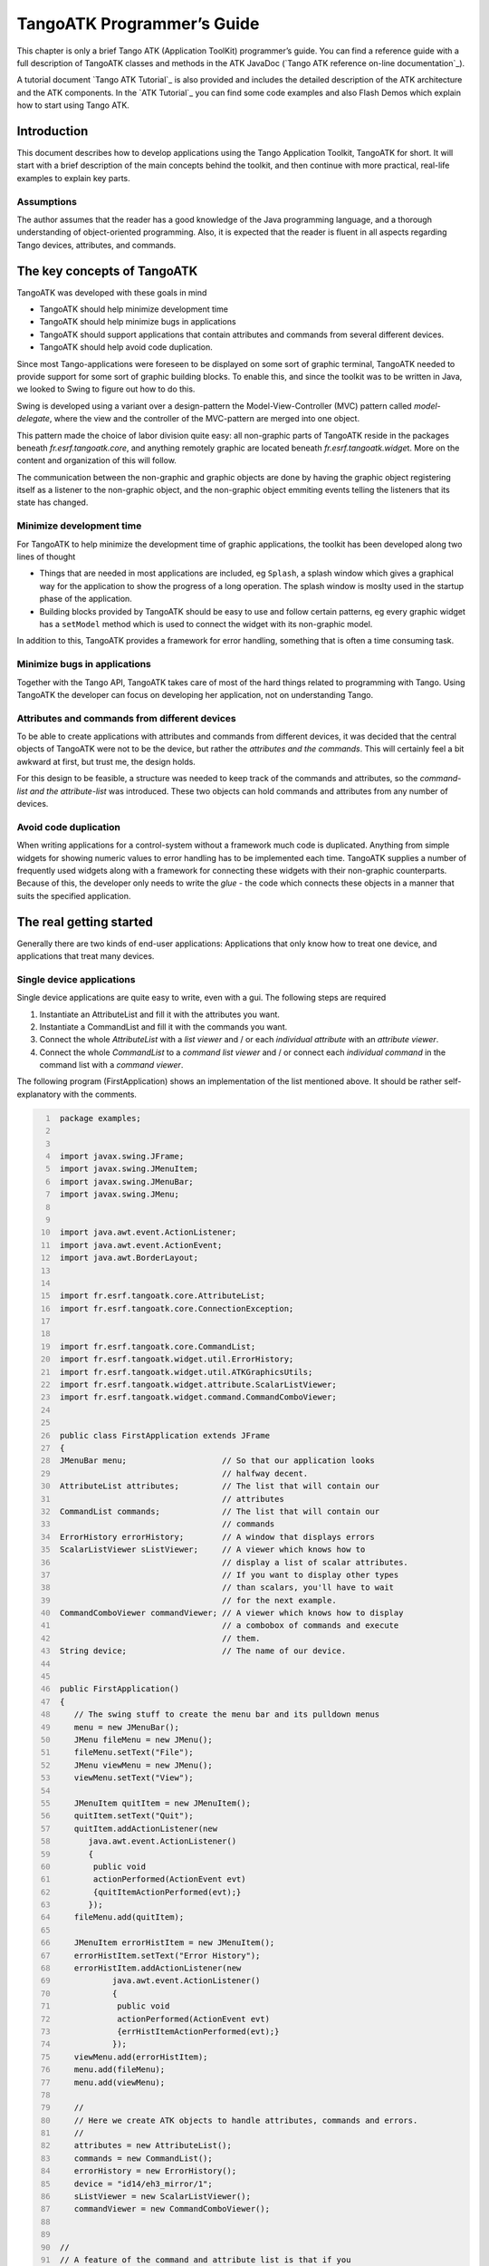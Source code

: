 .. raw:: latex

    \clearpage

.. |image09| image:: atk/img/core-widget.png

.. |image10| image:: atk/img/listpanel.png

.. |image11| image:: atk/img/prog_guide_exple1.jpg

.. |image12| image:: atk/img/prog_guide_exple2.jpg

.. |image13| image:: atk/img/prog_guide_exple3.jpg

.. _atk_programmers_guide:

TangoATK Programmer’s Guide
===========================

This chapter is only a brief Tango ATK (Application ToolKit)
programmer’s guide. You can find a reference guide with a full
description of TangoATK classes and methods in the ATK JavaDoc
(`Tango ATK reference on-line documentation`_).

A tutorial document `Tango ATK Tutorial`_ is also provided
and includes the detailed description of the ATK architecture and the
ATK components. In the `ATK Tutorial`_ you
can find some code examples and also Flash Demos which explain how to
start using Tango ATK.

Introduction
------------

This document describes how to develop applications using the Tango
Application Toolkit, TangoATK for short. It will start with a brief
description of the main concepts behind the toolkit, and then continue
with more practical, real-life examples to explain key parts.

Assumptions
~~~~~~~~~~~

The author assumes that the reader has a good knowledge of the Java
programming language, and a thorough understanding of object-oriented
programming. Also, it is expected that the reader is fluent in all
aspects regarding Tango devices, attributes, and commands.

The key concepts of TangoATK
----------------------------

TangoATK was developed with these goals in mind

-  TangoATK should help minimize development time

-  TangoATK should help minimize bugs in applications

-  TangoATK should support applications that contain attributes and
   commands from several different devices.

-  TangoATK should help avoid code duplication.

Since most Tango-applications were foreseen to be displayed on some sort
of graphic terminal, TangoATK needed to provide support for some sort of
graphic building blocks. To enable this, and since the toolkit was to be
written in Java, we looked to Swing to figure out how to do this.

Swing is developed using a variant over a design-pattern the
Model-View-Controller (MVC) pattern called *model-delegate*, where the
view and the controller of the MVC-pattern are merged into one object.

| |image09|

This pattern made the choice of labor division quite easy: all
non-graphic parts of TangoATK reside in the packages beneath
`fr.esrf.tangoatk.core`, and anything remotely graphic are located
beneath `fr.esrf.tangoatk.widge`\ t. More on the content and
organization of this will follow.

The communication between the non-graphic and graphic objects are done
by having the graphic object registering itself as a listener to the
non-graphic object, and the non-graphic object emmiting events telling
the listeners that its state has changed.

Minimize development time
~~~~~~~~~~~~~~~~~~~~~~~~~

For TangoATK to help minimize the development time of graphic
applications, the toolkit has been developed along two lines of thought

-  Things that are needed in most applications are included, eg
   ``Splash``, a splash window which gives a graphical way for the
   application to show the progress of a long operation. The splash
   window is moslty used in the startup phase of the application.

-  Building blocks provided by TangoATK should be easy to use and follow
   certain patterns, eg every graphic widget has a ``setModel`` method
   which is used to connect the widget with its non-graphic model.

In addition to this, TangoATK provides a framework for error handling,
something that is often a time consuming task.

Minimize bugs in applications
~~~~~~~~~~~~~~~~~~~~~~~~~~~~~

Together with the Tango API, TangoATK takes care of most of the hard
things related to programming with Tango. Using TangoATK the developer
can focus on developing her application, not on understanding Tango.

Attributes and commands from different devices
~~~~~~~~~~~~~~~~~~~~~~~~~~~~~~~~~~~~~~~~~~~~~~

To be able to create applications with attributes and commands from
different devices, it was decided that the central objects of TangoATK
were not to be the device, but rather the *attributes and the commands*.
This will certainly feel a bit awkward at first, but trust me, the
design holds.

For this design to be feasible, a structure was needed to keep track of
the commands and attributes, so the *command-list and the
attribute-list* was introduced. These two objects can hold commands and
attributes from any number of devices.

Avoid code duplication
~~~~~~~~~~~~~~~~~~~~~~

When writing applications for a control-system without a framework much
code is duplicated. Anything from simple widgets for showing numeric
values to error handling has to be implemented each time. TangoATK
supplies a number of frequently used widgets along with a framework for
connecting these widgets with their non-graphic counterparts. Because of
this, the developer only needs to write the *glue* - the code which
connects these objects in a manner that suits the specified application.

The real getting started
------------------------

Generally there are two kinds of end-user applications: Applications
that only know how to treat one device, and applications that treat many
devices.

Single device applications
~~~~~~~~~~~~~~~~~~~~~~~~~~

Single device applications are quite easy to write, even with a gui. The
following steps are required

#. Instantiate an AttributeList and fill it with the attributes you
   want.

#. Instantiate a CommandList and fill it with the commands you want.

#. Connect the whole `AttributeList` with a `list viewer` and / or each
   *individual attribute* with an *attribute viewer*.

#. Connect the whole `CommandList` to a *command list viewer* and / or
   connect each *individual command* in the command list with a *command
   viewer*.

|image10|

The following program (FirstApplication) shows an implementation of the
list mentioned above. It should be rather self-explanatory with the
comments.

.. code:: java
   :number-lines:

    package examples;


    import javax.swing.JFrame;
    import javax.swing.JMenuItem;
    import javax.swing.JMenuBar;
    import javax.swing.JMenu;


    import java.awt.event.ActionListener;
    import java.awt.event.ActionEvent;
    import java.awt.BorderLayout;


    import fr.esrf.tangoatk.core.AttributeList;
    import fr.esrf.tangoatk.core.ConnectionException;


    import fr.esrf.tangoatk.core.CommandList;
    import fr.esrf.tangoatk.widget.util.ErrorHistory;
    import fr.esrf.tangoatk.widget.util.ATKGraphicsUtils;
    import fr.esrf.tangoatk.widget.attribute.ScalarListViewer;
    import fr.esrf.tangoatk.widget.command.CommandComboViewer;


    public class FirstApplication extends JFrame
    {
    JMenuBar menu;                    // So that our application looks
                                      // halfway decent.
    AttributeList attributes;         // The list that will contain our
                                      // attributes
    CommandList commands;             // The list that will contain our
                                      // commands
    ErrorHistory errorHistory;        // A window that displays errors
    ScalarListViewer sListViewer;     // A viewer which knows how to
                                      // display a list of scalar attributes.
                                      // If you want to display other types
                                      // than scalars, you'll have to wait
                                      // for the next example.
    CommandComboViewer commandViewer; // A viewer which knows how to display
                                      // a combobox of commands and execute
                                      // them.
    String device;                    // The name of our device.


    public FirstApplication()
    {
       // The swing stuff to create the menu bar and its pulldown menus
       menu = new JMenuBar();
       JMenu fileMenu = new JMenu();
       fileMenu.setText("File");
       JMenu viewMenu = new JMenu();
       viewMenu.setText("View");

       JMenuItem quitItem = new JMenuItem();
       quitItem.setText("Quit");
       quitItem.addActionListener(new
          java.awt.event.ActionListener()
          {
           public void
           actionPerformed(ActionEvent evt)
           {quitItemActionPerformed(evt);}
          });
       fileMenu.add(quitItem);

       JMenuItem errorHistItem = new JMenuItem();
       errorHistItem.setText("Error History");
       errorHistItem.addActionListener(new
               java.awt.event.ActionListener()
               {
                public void
                actionPerformed(ActionEvent evt)
                {errHistItemActionPerformed(evt);}
               });
       viewMenu.add(errorHistItem);
       menu.add(fileMenu);
       menu.add(viewMenu);

       //
       // Here we create ATK objects to handle attributes, commands and errors.
       //
       attributes = new AttributeList();
       commands = new CommandList();
       errorHistory = new ErrorHistory();
       device = "id14/eh3_mirror/1";
       sListViewer = new ScalarListViewer();
       commandViewer = new CommandComboViewer();


    //
    // A feature of the command and attribute list is that if you
    // supply an errorlistener to these lists, they'll add that
    // errorlistener to all subsequently created attributes or
    // commands. So it is important to do this _before_ you
    // start adding attributes or commands.
    //

       attributes.addErrorListener(errorHistory);
       commands.addErrorListener(errorHistory);

    //
    // Sometimes we're out of luck and the device or the attributes
    // are not available. In that case a ConnectionException is thrown.
    // This is why we add the attributes in a try/catch
    //

       try
       {

    //
    // Another feature of the attribute and command list is that they
    // can add wildcard names, currently only `*' is supported.
    // When using a wildcard, the lists will add all commands or
    // attributes available on the device.
    //
       attributes.add(device + "/*");
       }
       catch (ConnectionException ce)
       {
          System.out.println("Error fetching " +
                             "attributes from " +
                             device + " " + ce);
       }


    //
    // See the comments for attributelist
    //


       try
       {
          commands.add(device + "/*");
       }
       catch (ConnectionException ce)
       {
          System.out.println("Error fetching " +
                             "commands from " +
                             device + " " + ce);
       }


    //
    // Here we tell the scalarViewer what it's to show. The
    // ScalarListViewer loops through the attribute-list and picks out
    // the ones which are scalars and show them.
    //

       sListViewer.setModel(attributes);


    //
    // This is where the CommandComboViewer is told what it's to
    // show. It knows how to show and execute most commands.
    //


       commandViewer.setModel(commands);


    //
    // add the menubar to the frame
    //


       setJMenuBar(menu);


    //
    // Make the layout nice.
    //


       getContentPane().setLayout(new BorderLayout());
       getContentPane().add(commandViewer, BorderLayout.NORTH);
       getContentPane().add(sListViewer, BorderLayout.SOUTH);


    //
    // A third feature of the attributelist is that it knows how
    // to refresh its attributes.
    //


       attributes.startRefresher();


    //
    // JFrame stuff to make the thing show.
    //


       pack();
       ATKGraphicsUtils.centerFrameOnScreen(this); //ATK utility to center window

       setVisible(true);
       }


       public static void main(String [] args)
       {
          new FirstApplication();
       }

       public void quitItemActionPerformed(ActionEvent evt)
       {
          System.exit(0);
       }

       public void errHistItemActionPerformed(ActionEvent evt)
       {
          errorHistory.setVisible(true);
       }
    }

The program should look something like this (depending on your platform
and your device)

|image11|

Multi device applications
~~~~~~~~~~~~~~~~~~~~~~~~~

| Multi device applications are quite similar to the single device
  applications, the only difference is that it does not suffice to add
  the attributes by wildcard, you need to add them explicitly, like
  this:

.. code:: java
  :number-lines:

    try
    {
        // a StringScalar attribute from the device one
       attributes.add("jlp/test/1/att_cinq");
       // a NumberSpectrum attribute from the device one
       attributes.add("jlp/test/1/att_spectrum");
       // a NumberImage attribute from the device two
       attributes.add("sr/d-ipc/id25-1n/Image");
    }
    catch (ConnectionException ce)
    {
       System.out.println("Error fetching " +
           "attributes" + ce);
    }

The same goes for commands.

More on displaying attributes
~~~~~~~~~~~~~~~~~~~~~~~~~~~~~

So far, we’ve only considered scalar attributes, and not only that,
we’ve also cheated quite a bit since we just passed the attribute list
to the ``fr.esrf.tangoatk.widget.attribute.ScalarListViewer`` and let it
do all the magic. The attribute list viewers are only available for
scalar attributes (NumberScalarListViewer and ScalarListViewer). If you
have one or several spectrum or image attributes you must connect each
spectrum or image attribute to it’s corresponding attribute viewer
individually. So let’s take a look at how you can connect individual
attributes (and not a whole attribute list) to an individual attribute
viewer (and not to an attribute list viewer).

Connecting an attribute to a viewer
^^^^^^^^^^^^^^^^^^^^^^^^^^^^^^^^^^^

Generally it is done in the following way:

#. You retrieve the attribute from the attribute list

#. You instantiate the viewer

#. Your call the ``setModel`` method on the viewer with the attribute as
   argument.

#. You add your viewer to some panel

The following example (SecondApplication), is a Multi-device
application. Since this application uses individual attribute viewers
and not an attribute list viewer, it shows an implementation of the list
mentioned above.

.. code:: java
  :number-lines:

    package examples;


    import javax.swing.JFrame;
    import javax.swing.JMenuItem;
    import javax.swing.JMenuBar;
    import javax.swing.JMenu;


    import java.awt.event.ActionListener;
    import java.awt.event.ActionEvent;
    import java.awt.BorderLayout;
    import java.awt.Color;


    import fr.esrf.tangoatk.core.AttributeList;
    import fr.esrf.tangoatk.core.ConnectionException;

    import fr.esrf.tangoatk.core.IStringScalar;
    import fr.esrf.tangoatk.core.INumberSpectrum;
    import fr.esrf.tangoatk.core.INumberImage;
    import fr.esrf.tangoatk.widget.util.ErrorHistory;
    import fr.esrf.tangoatk.widget.util.Gradient;
    import fr.esrf.tangoatk.widget.util.ATKGraphicsUtils;
    import fr.esrf.tangoatk.widget.attribute.NumberImageViewer;
    import fr.esrf.tangoatk.widget.attribute.NumberSpectrumViewer;
    import fr.esrf.tangoatk.widget.attribute.SimpleScalarViewer;

    public class SecondApplication extends JFrame
    {
         JMenuBar            menu;
         AttributeList       attributes;   // The list that will contain our attributes
         ErrorHistory        errorHistory; // A window that displays errors
         IStringScalar        ssAtt;
         INumberSpectrum      nsAtt;
         INumberImage         niAtt;
         public SecondApplication()
         {
            // Swing stuff to create the menu bar and its pulldown menus
            menu = new JMenuBar();
            JMenu fileMenu = new JMenu();
            fileMenu.setText("File");
            JMenu viewMenu = new JMenu();
            viewMenu.setText("View");
            JMenuItem quitItem = new JMenuItem();
            quitItem.setText("Quit");
            quitItem.addActionListener(new java.awt.event.ActionListener()
                                          {
                                           public void actionPerformed(ActionEvent evt)
                                           {quitItemActionPerformed(evt);}
                                          });

            fileMenu.add(quitItem);
            JMenuItem errorHistItem = new JMenuItem();
            errorHistItem.setText("Error History");
            errorHistItem.addActionListener(new java.awt.event.ActionListener()
                    {
                     public void actionPerformed(ActionEvent evt)
                     {errHistItemActionPerformed(evt);}
                    });
            viewMenu.add(errorHistItem);
            menu.add(fileMenu);
            menu.add(viewMenu);
          //
          // Here we create TangoATK objects to view attributes and errors.
          //
            attributes = new AttributeList();
            errorHistory = new ErrorHistory();
          //
          // We create a SimpleScalarViewer, a NumberSpectrumViewer and
          // a NumberImageViewer, since we already knew that we were
          // playing with a scalar attribute, a number spectrum attribute
          // and a number image attribute this time.
          //
          SimpleScalarViewer     ssViewer = new SimpleScalarViewer();
            NumberSpectrumViewer   nSpectViewer = new NumberSpectrumViewer();
            NumberImageViewer      nImageViewer = new NumberImageViewer();
            attributes.addErrorListener(errorHistory);
         //
         // The attribute (and command) list has the feature of returning the last
         // attribute that was added to it. Just remember that it is returned as an
         // IEntity object, so you need to cast it into a more specific object, like
         // IStringScalar, which is the interface which defines a string scalar
         //
           try
            {

               ssAtt = (IStringScalar) attributes.add("jlp/test/1/att_cinq");
               nsAtt = (INumberSpectrum) attributes.add("jlp/test/1/att_spectrum");
               niAtt = (INumberImage) attributes.add("sr/d-ipc/id25-1n/Image");
            }
            catch (ConnectionException ce)
            {
               System.out.println("Error fetching one of the attributes  "+" " + ce);
               System.out.println("Application Aborted.");
               System.exit(0);
            }
            //
            // Pay close attention to the following three lines!! This is how it's done!
            // This is how it's always done! The setModelsetModel method of any viewer takes care
           // of connecting the viewer to the attribute (model) it's in charge of displaying.
           // This is the way to tell each viewer what (which attribute) it has to show.
           // Note that we use a viewer adapted to each type of attribute
           //
            ssViewer.setModel(ssAtt);
            nSpectViewer.setModel(nsAtt);
            nImageViewer.setModel(niAtt);
         //
            nSpectViewer.setPreferredSize(new java.awt.Dimension(400, 300));
            nImageViewer.setPreferredSize(new java.awt.Dimension(500, 300));
            Gradient  g = new Gradient();
            g.buidColorGradient();
            g.setColorAt(0,Color.black);
            nImageViewer.setGradient(g);
            nImageViewer.setBestFit(true);

            //
            // Add the viewers into the frame to show them
            //
            getContentPane().setLayout(new BorderLayout());
            getContentPane().add(ssViewer, BorderLayout.SOUTH);
            getContentPane().add(nSpectViewer, BorderLayout.CENTER);
            getContentPane().add(nImageViewer, BorderLayout.EAST);
            //
            // To have the attributes values refreshed we should start the
            // attribute list's refresher.
            //
            attributes.startRefresher();
            //
            // add the menubar to the frame
            //
            setJMenuBar(menu);
            //
            // JFrame stuff to make the thing show.
            //
            pack();
            ATKGraphicsUtils.centerFrameOnScreen(this); //ATK utility to center window
            setVisible(true);
         }
         public static void main(String [] args)
         {
            new SecondApplication();
         }
         public void quitItemActionPerformed(ActionEvent evt)
         {
            System.exit(0);
         }
         public void errHistItemActionPerformed(ActionEvent evt)
         {
            errorHistory.setVisible(true);
         }
    }

| This program (SeondApplication) should look something like this
  (depending on your platform and your device attributes)
| |image12|


Synoptic viewer
^^^^^^^^^^^^^^^

TangoATK provides a generic class to view and to animate the synoptics.
The name of this class is
fr.esrf.tangoatk.widget.jdraw.SynopticFileViewer. This class is based on
a “home-made” graphical layer called jdraw. The jdraw package is also
included inside TangoATK distribution.

SynopticFileViewer is a sub-class of the class TangoSynopticHandler. All
the work for connection to tango devices and run time animation is done
inside the TangoSynopticHandler.

The recipe for using the TangoATK synoptic viewer is the following

#. You use Jdraw graphical editor to draw your synoptic

#. During drawing phase don’t forget to associate parts of the drawing
   to tango attributes or commands. Use the “name” in the property
   window to do this

#. During drawing phase you can also aasociate a class (frequently a
   “specific panel” class) which will be displayed when the user clicks
   on some part of the drawing. Use the “extension” tab in the property
   window to do this.

#. Test the run-time behaviour of your synoptic. Use “Tango Synoptic
   view” command in the “views” pulldown menu to do this.

#. Save the drawing file.

#. There is a simple synoptic application (SynopticAppli) which is
   provided ready to use. If this generic application is enough for you,
   you can forget about the step 7.

#. You can now develop a specific TangoATK based application which
   instantiates the SynopticFileViewer. To load the synoptic file in the
   SynopticFileViewer you have the choice : either you load it by giving
   the absolute path name of the synoptic file or you load the synoptic
   file using Java input streams. The second solution is used when the
   synoptic file is included inside the application jarfile.

The SynopticFilerViewer will browse the objects in the synoptic file at
run time. It discovers if some parts of the drawing is associated with
an attribute or a command. In this case it will automatically connect to
the corresponding attribute or command. Once the connection is
successful SynopticFileViewer will animate the synoptic according to
the default behaviour described below :

-  For *tango state attributes* : the colour of the drawing object
   reflects the value of the state. A mouse click on the drawing object
   associated with the tango state attribute will instantiate and
   display the class specified during the drawing phase. If no class is
   specified the atkpanel generic device panel is displayed.

-  For *tango attributes* : the current value of the attribute is
   displayed through the drawing object

-  For *tango commands* : the mouse click on the drawing object
   associated with the command will launch the device command.

-  If the tooltip property is set to “name” when the mouse enters *any
   tango object* ( attribute or command), inside the synoptic drawing
   the name of the tango object is displayed in a tooltip.

The following example (ThirdApplication), is a Synoptic application. We
assume that the synoptic has already been drawn using Jdraw graphical
editor.

.. code:: java
  :number-lines:

    package examples;
    import java.io.*;
    import java.util.*;
    import javax.swing.JFrame;
    import javax.swing.JMenuItem;
    import javax.swing.JMenuBar;
    import javax.swing.JMenu;
    import java.awt.event.ActionListener;
    import java.awt.event.ActionEvent;
    import java.awt.BorderLayout;
    import fr.esrf.tangoatk.widget.util.ErrorHistory;
    import fr.esrf.tangoatk.widget.util.ATKGraphicsUtils;
    import fr.esrf.tangoatk.widget.jdraw.SynopticFileViewer;
    import fr.esrf.tangoatk.widget.jdraw.TangoSynopticHandler;
    public class ThirdApplication extends JFrame
    {
         JMenuBar              menu;
         ErrorHistory          errorHistory;  // A window that displays errors
         SynopticFileViewer    sfv;           // TangoATK generic synoptic viewer


         public ThirdApplication()
         {
            // Swing stuff to create the menu bar and its pulldown menus
            menu = new JMenuBar();
            JMenu fileMenu = new JMenu();
            fileMenu.setText("File");
            JMenu viewMenu = new JMenu();
            viewMenu.setText("View");
            JMenuItem quitItem = new JMenuItem();
            quitItem.setText("Quit");
            quitItem.addActionListener(new java.awt.event.ActionListener()
                                          {
                                           public void actionPerformed(ActionEvent evt)
                                           {quitItemActionPerformed(evt);}
                                          });
            fileMenu.add(quitItem);
            JMenuItem errorHistItem = new JMenuItem();
            errorHistItem.setText("Error History");
            errorHistItem.addActionListener(new java.awt.event.ActionListener()
                    {
                     public void actionPerformed(ActionEvent evt)
                     {errHistItemActionPerformed(evt);}
                    });
            viewMenu.add(errorHistItem);
            menu.add(fileMenu);
            menu.add(viewMenu);
            //
            // Here we create TangoATK synoptic viewer and error window.
            //
            errorHistory = new ErrorHistory();
            sfv = new SynopticFileViewer();
            try
            {
                sfv.setErrorWindow(errorHistory);
            }
            catch (Exception setErrwExcept)
            {
                System.out.println("Cannot set Error History Window");
            }

            //
            // Here we define the name of the synoptic file to show and the tooltip mode to use
            //
            try
            {
              sfv.setJdrawFileName("/users/poncet/ATK_OLD/jdraw_files/id14.jdw");
              sfv.setToolTipMode (TangoSynopticHandler.TOOL_TIP_NAME);
            }
            catch (FileNotFoundException  fnfEx)
            {
               javax.swing.JOptionPane.showMessageDialog(
                  null, "Cannot find the synoptic file : id14.jdw.\n"
                       + "Check the file name you entered;"
                       + " Application will abort ...\n"
                       + fnfEx,
                       "No such file",
                       javax.swing.JOptionPane.ERROR_MESSAGE);
               System.exit(-1);
            }
            catch (IllegalArgumentException  illEx)
            {
               javax.swing.JOptionPane.showMessageDialog(
                  null, "Cannot parse the synoptic file : id14.jdw.\n"
                       + "Check if the file is a Jdraw file."
                       + " Application will abort ...\n"
                       + illEx,
                       "Cannot parse the file",
                       javax.swing.JOptionPane.ERROR_MESSAGE);
               System.exit(-1);
            }
            catch (MissingResourceException  mrEx)
            {
               javax.swing.JOptionPane.showMessageDialog(
                  null, "Cannot parse the synoptic file : id14.jdw.\n"
                       + " Application will abort ...\n"
                       + mrEx,
                       "Cannot parse the file",
                       javax.swing.JOptionPane.ERROR_MESSAGE);
               System.exit(-1);
            }
            //
            // Add the viewers into the frame to show them
            //
            getContentPane().setLayout(new BorderLayout());
            getContentPane().add(sfv, BorderLayout.CENTER);
            //
            // add the menubar to the frame
            //
            setJMenuBar(menu);
            //
            // JFrame stuff to make the thing show.
            //
            pack();
            ATKGraphicsUtils.centerFrameOnScreen(this); //TangoATK utility to center window
            setVisible(true);
         }
         public static void main(String [] args)
         {
            new ThirdApplication();
         }
         public void quitItemActionPerformed(ActionEvent evt)
         {
            System.exit(0);
         }
         public void errHistItemActionPerformed(ActionEvent evt)
         {
            errorHistory.setVisible(true);
         }
    }

| The synoptic application (ThirdApplication) should look something like
  this (depending on your synoptic drawing file)
| |image13|

A short note on the relationship between models and viewers
~~~~~~~~~~~~~~~~~~~~~~~~~~~~~~~~~~~~~~~~~~~~~~~~~~~~~~~~~~~

As seen in the examples above, the connection between a model and its
viewer is generally done by calling ``setModel(model)`` on the viewer,
it is never explained what happens behind the scenes when this is done.

Listeners
^^^^^^^^^

Most of the viewers implement some sort of *listener* interface, eg
INumberScalarListener. An object implementing such a listener interface
has the capability of receiving and treating *events* from a model which
emits events.

.. code:: java
  :number-lines:

    // this is the setModel of a SimpleScalarViewer
      public void setModelsetModel(INumberScalar scalar) {

        clearModel();

        if (scalar != null) {
          format = scalar.getProperty("format").getPresentation();
          numberModel = scalar;

       // this is where the viewer connects itself to the
       // model. After this the viewer will (hopefully) receive
       // events through its numberScalarChange() method

       numberModel.addNumberScalarListener(this);


            numberModel.getProperty("format").addPresentationListener(this);
          numberModel.getProperty("unit").addPresentationListener(this);
        }

      }



    // Each time the model of this viewer (the numberscalar attribute) decides it is time, it
    // calls the numberScalarChange method of all its registered listeners
    // with a NumberScalarEvent object which contains the
    // the new value of the numberscalar attribute.
    //

      public void numberScalarChange(NumberScalarEvent evt) {
        String val;
        val = getDisplayString(evt);
        if (unitVisible) {
          setText(val + " " + numberModel.getUnit());
        } else {
          setText(val);
        }
      }

All listeners in TangoATK implement the ``IErrorListener`` interface
which specifies the ``errorChange(ErrorEvent e)`` method. This means
that all listeners are forced to handle errors in some way or another.

The key objects of TangoATK
---------------------------

As seen from the examples above, the key objects of TangoATK are the
``CommandList`` and the ``AttributeList``. These two classes inherit
from the abstract class ``AEntityList`` which implements all of the
common functionality between the two lists. These lists use the
functionality of the ``CommandFactory``, the ``AttributeFactory``, which
both derive from ``AEntityFactory,`` and the ``DeviceFactory``.

In addition to these factories and lists there is one (for the time
being) other important functionality lurking around, the refreshers.

The Refreshers
~~~~~~~~~~~~~~

The refreshers, represented in TangoATK by the ``Refresher`` object, is
simply a subclass of ``java.lang.Thread`` which will sleep for a given
amount of time and then call a method refresh on whatever kind of
``IRefreshee`` it has been given as parameter, as shown below

.. code:: java
  :number-lines:

    // This is an example from DeviceFactory.
    // We create a new Refresher with the name "device"
    // We add ourself to it, and start the thread


    Refresher refresher = new Refresher("device");
    refresher.addRefreshee(this).start();

Both the ``AttributeList`` and the ``DeviceFactory`` implement the
``IRefreshee`` interface which specify only one method, ``refresh()``,
and can thus be refreshed by the ``Refresher``. Even if the new release
of TangoATK is based on the Tango Events, the refresher mecanisme will
not be removed. As a matter of fact, the method refresh() implemented in
AttributeList skips all attributes (members of the list) for which the
subscribe to the tango event has succeeded and calls the old refresh()
method for the others (for which subscribe to tango events has failed).

In a first stage this will allow the TangoATK applications to mix the
use of the old tango device servers (which do not implement tango
events) and the new ones in the same code. In other words, TangoATK
subscribes for tango events if possible otherwise TangoATK will refresh
the attributes through the old refresher mecanisme.

Another reason for keeping the refresher is that the subscribe event can
fail even for the attributes of the new Tango device servers. As soon as
the specified attribute is not polled the Tango events cannot be
generated for that attribute. Therefore the event subscription will
fail. In this case the attribute will be refreshed thanks to the ATK
attribute list refresher.

The ``AttributePolledList`` class allows the application programmer to
force explicitly the use of the refresher method for all attributes
added in an AttributePolledList even if the corresponding device servers
implement tango events. Some viewers
(fr.esrf.tangoatk.widget.attribute.Trend) need an AttributePolledList in
order to force the refresh of the attribute without using tango events.

What happens on a refresh
^^^^^^^^^^^^^^^^^^^^^^^^^

When ``refresh`` is called on the ``AttributeList`` and the
``DeviceFactory``, they loop through their objects, ``IAttributes`` and
``IDevices``, respectively, and ask them to refresh themselves if they
are not event driven.

When AttributeFactory, creates an ``IAttribute``, TangoATK tries to
subscribe for Tango Change event for that attribute. If the subscription
succeeds then the attribute is marked as event driven. If the
subscription for Tango Change event fails, TangoATK tries to subscribe
for Tango Periodic event. If the subscription succeeds then the
attribute is marked as event driven. If the subscription fails then the
attribute is marked as to be “ without events”.

In the refresh() method of the AttributeList during the loop through the
objects if the object is marked event driven then the object is simply
skipped. But if the object (attribute) is not marked as event driven,
the refresh() method of the AttributeList, asks the object to refresh
itself by calling the “refresh()” method of that object (attribute or
device). The refresh() method of an attribute will in turn call the
“readAttribute” on the Tango device.

The result of this is that the ``IAttributes`` fire off events to their
registered listeners containing snapshots of their state. The events are
fired either because the IAttribute has received a Tango Change event,
respectively a Tango Periodic event (event driven objects), or because
the refresh() method of the object has issued a readAttribute on the
Tango device.

The DeviceFactory
~~~~~~~~~~~~~~~~~

The device factory is responsible for two things

#. Creating new devices (Tango device proxies) when needed

#. Refreshing the state and status of these devices

Regarding the first point, new devices are created when they are asked
for and only if they have not already been created. If a programmer asks
for the same device twice, she is returned a reference to the same
device-object.

The ``DeviceFactory`` contains a Refresher as described above, which
makes sure that the all in the updates their state and status and fire
events to its listeners.

The AttributeFactory and the CommandFactory
~~~~~~~~~~~~~~~~~~~~~~~~~~~~~~~~~~~~~~~~~~~

These factories are responsible for taking a name of an attribute or
command and returning an object representing the attribute or command.
It is also responsible for making sure that the appropriate ``IDevice``
is already available. Normally the programmer does not want to use these
factory classes directly. They are used by TangoATK classes indirectly
when the application programmer calls the AttributeList’s (or
CommandList’s) add() method.

The AttributeList and the CommandList
~~~~~~~~~~~~~~~~~~~~~~~~~~~~~~~~~~~~~

These lists are containers for attributes and commands. They delegate
the construction-work to the factories mentioned above, and generally do
not do much more, apart from containing refreshers, and thus being able
to make the objects they contain refresh their listeners.

The Attributes
~~~~~~~~~~~~~~

The attributes come in several flavors. Tango supports the following
types:

-  Short

-  Long

-  Double

-  String

-  Unsigned Char

-  Boolean

-  Unsigned Short

-  Float

-  Unsigned Long

According to Tango specifications, all these types can be of the
following formats:

-  Scalar, a single value

-  Spectrum, a single array

-  Image, a two dimensional array

For the sake of simplicity, TangoATK has combined all the numeric types
into one, presenting all of them as doubles. So the TangoATK classes
which handle the numeric attributes are : NumberScalar, NumberSpectrum
and NumberImage (Number can be short, long, double, float, ...).

The hierarchy
^^^^^^^^^^^^^

The numeric attribute hierarchy is expressed in the following
interfaces:

``INumberScalar`` extends ``INumber``

``INumberSpectrum`` extends ``INumber``

``INumberImage`` extends ``INumber``

``INumber`` in turn extends ``IAttribute`` 

Each of these types emit their proper events and have their proper
listeners. Please consult the javadoc for further information.

The Commands
~~~~~~~~~~~~

The commands in Tango are rather ugly beasts. There exists the following
kinds of commands

-  Those which take input

-  Those which do not take input

-  Those which do output

-  Those which do not do output

Now, for both input and output we have the following types:

-  Double

-  Float

-  Unsigned Long

-  Long

-  Unsigned Short

-  Short

-  String

These types can appear in scalar or array formats. In addition to this,
there are also four other types of parameters:

#. Boolean

#. Unsigned Char Array

#. The StringLongArray

#. The StringDoubleArray

The last two types mentioned above are two-dimensional arrays containing
a string array in the first dimension and a long or double array in the
second dimension, respectively.

As for the attributes, all numeric types have been converted into
doubles, but there has been made little or no effort to create an
hierarchy of types for the commands.

Events and listeners
^^^^^^^^^^^^^^^^^^^^

The commands publish results to their ``IResultListener``\ s, by the
means of a ``ResultEvent``. The ``IResultListener`` extends
``IErrorListener``, any viewer of command-results should also know how
to handle errors. So a viewer of command-results implements
IResultListener interface and registers itself as a resultListener for
the command it has to show the results.

